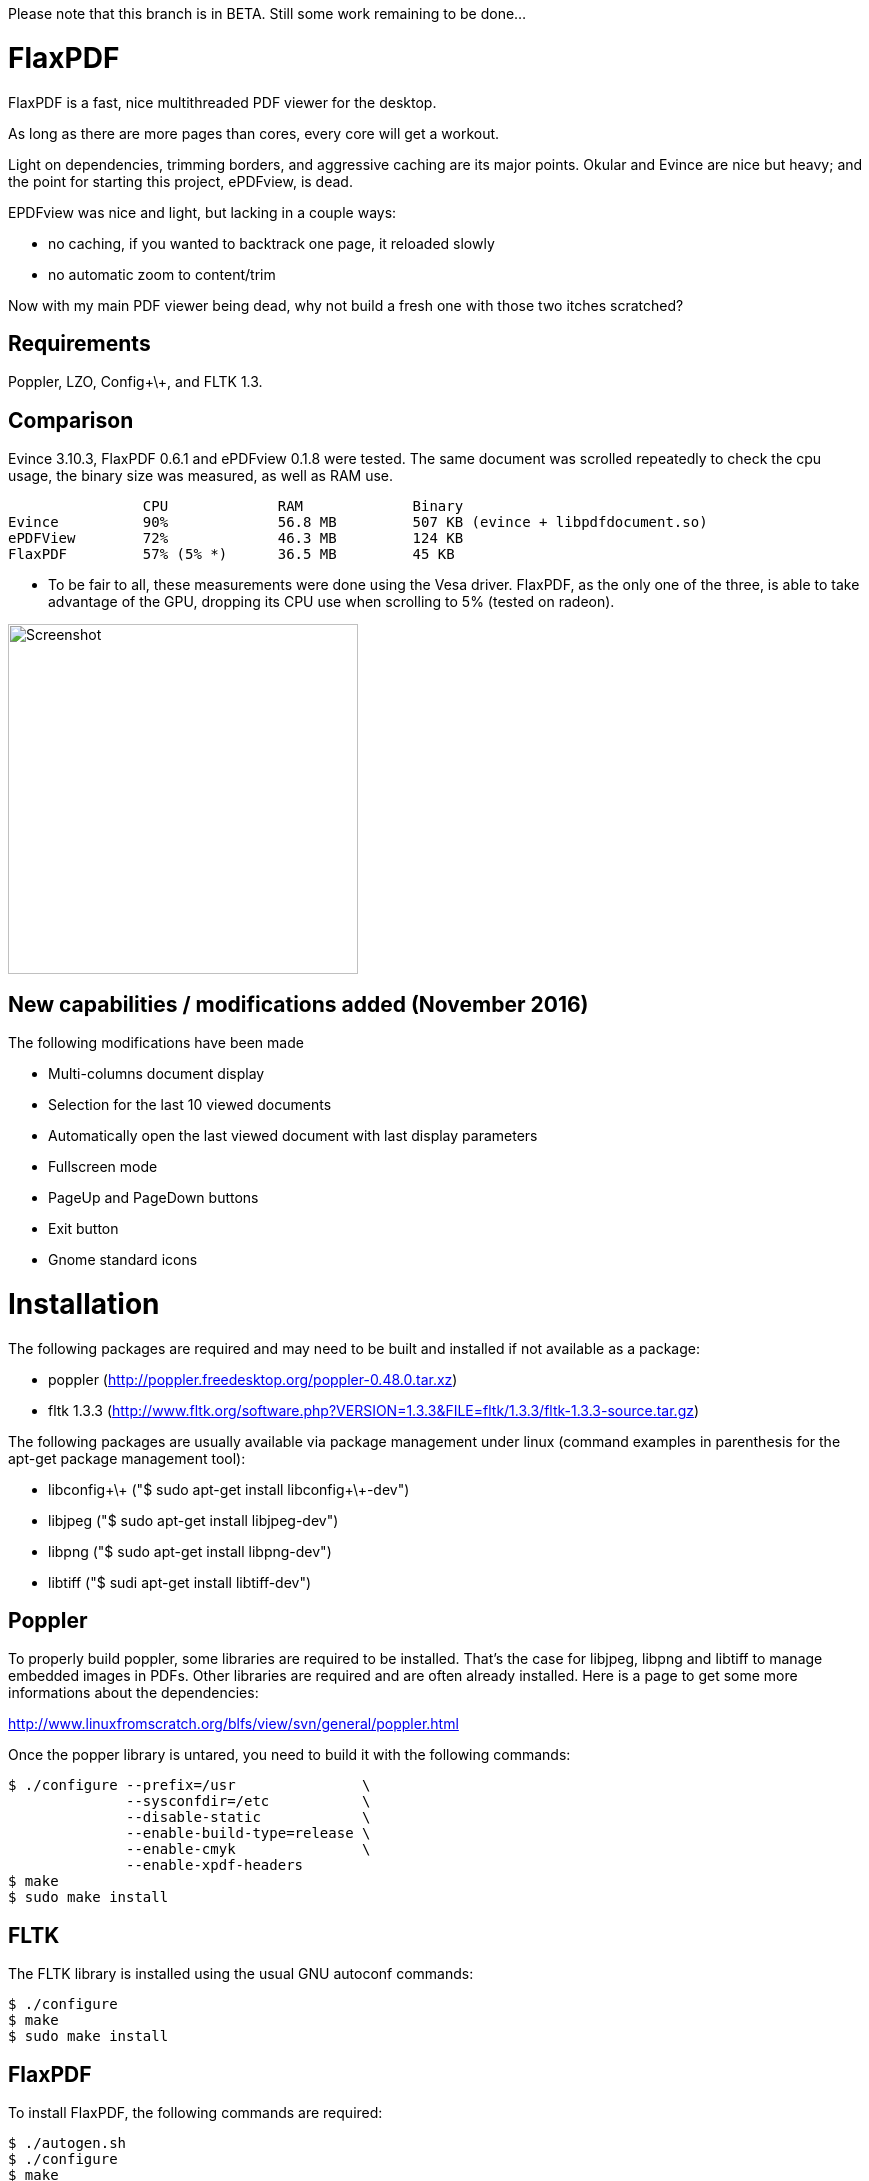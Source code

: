 Please note that this branch is in BETA. Still some work remaining to be done...

FlaxPDF
=======

FlaxPDF is a fast, nice multithreaded PDF viewer for the desktop.

As long as there are more pages than cores, every core will get a workout.

Light on dependencies, trimming borders, and aggressive caching are
its major points. Okular and Evince are nice but heavy; and the point
for starting this project, ePDFview, is dead.

EPDFview was nice and light, but lacking in a couple ways:

- no caching, if you wanted to backtrack one page, it reloaded slowly
- no automatic zoom to content/trim

Now with my main PDF viewer being dead, why not build a fresh one with
those two itches scratched?

Requirements
------------

Poppler, LZO, Config\+\+, and FLTK 1.3.

Comparison
----------

Evince 3.10.3, FlaxPDF 0.6.1 and ePDFview 0.1.8 were tested. The same
document was scrolled repeatedly to check the cpu usage, the binary size
was measured, as well as RAM use.

		CPU		RAM		Binary
Evince		90%		56.8 MB		507 KB (evince + libpdfdocument.so)
ePDFView	72%		46.3 MB		124 KB
FlaxPDF		57% (5% *)	36.5 MB		45 KB

* To be fair to all, these measurements were done using the Vesa driver.
FlaxPDF, as the only one of the three, is able to take advantage of the GPU,
dropping its CPU use when scrolling to 5% (tested on radeon).

image::screenshot.png[Screenshot,350,350,align="center"]

New capabilities / modifications added (November 2016)
------------------------------------------------------

The following modifications have been made

- Multi-columns document display
- Selection for the last 10 viewed documents
- Automatically open the last viewed document with last display parameters
- Fullscreen mode
- PageUp and PageDown buttons
- Exit button 
- Gnome standard icons

Installation
============

The following packages are required and may need to be built and installed if not
available as a package:

- poppler (http://poppler.freedesktop.org/poppler-0.48.0.tar.xz)
- fltk 1.3.3 (http://www.fltk.org/software.php?VERSION=1.3.3&FILE=fltk/1.3.3/fltk-1.3.3-source.tar.gz)

The following packages are usually available via package management under linux (command
examples in parenthesis for the apt-get package management tool):

- libconfig\+\+ ("$ sudo apt-get install libconfig\+\+-dev")
- libjpeg ("$ sudo apt-get install libjpeg-dev")
- libpng ("$ sudo apt-get install libpng-dev")
- libtiff ("$ sudi apt-get install libtiff-dev")

Poppler
-------

To properly build poppler, some libraries are required to be installed. That's the case for
libjpeg, libpng and libtiff to manage embedded images in PDFs. Other libraries are required 
and are often already installed. Here is a page to get some more informations about the dependencies:

http://www.linuxfromscratch.org/blfs/view/svn/general/poppler.html

Once the popper library is untared, you need to build it with the following commands:

------------------------------------------
$ ./configure --prefix=/usr               \
              --sysconfdir=/etc           \
              --disable-static            \
              --enable-build-type=release \
              --enable-cmyk               \
              --enable-xpdf-headers
$ make
$ sudo make install
------------------------------------------


FLTK
----

The FLTK library is installed using the usual GNU autoconf commands:

--------------------
$ ./configure
$ make
$ sudo make install
--------------------

FlaxPDF
-------

To install FlaxPDF, the following commands are required:

--------------------
$ ./autogen.sh
$ ./configure
$ make
$ sudo make install
--------------------

All the previously indicated libraries must have been installed before building 
the application. The installation will add an entry into the OFFICE main menu of you 
linux installation.
